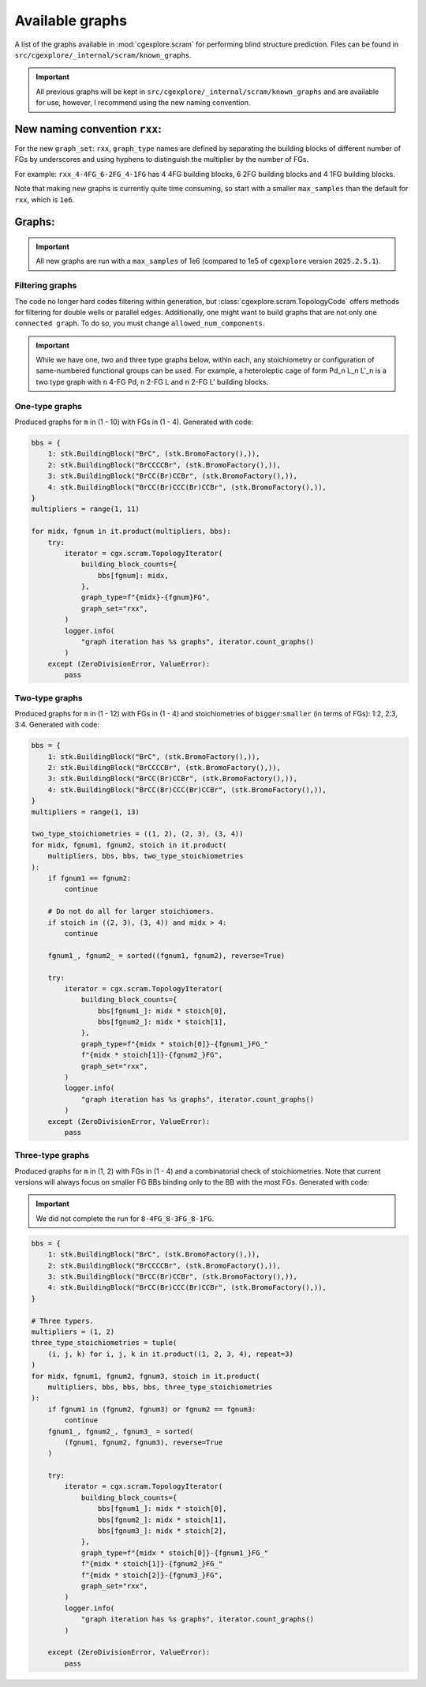 Available graphs
================

A list of the graphs available in :mod:`cgexplore.scram` for performing blind
structure prediction. Files can be found in ``src/cgexplore/_internal/scram/known_graphs``.

.. important::

  All previous graphs will be kept in ``src/cgexplore/_internal/scram/known_graphs``
  and are available for use, however, I recommend using the new naming convention.

New naming convention ``rxx``:
------------------------------

For the new ``graph_set``: ``rxx``, ``graph_type`` names are defined by
separating the building blocks of different number of FGs by underscores and
using hyphens to distinguish the multiplier by the number of FGs.

For example: ``rxx_4-4FG_6-2FG_4-1FG`` has 4 4FG building blocks,
6 2FG building blocks and 4 1FG building blocks.

Note that making new graphs is currently quite time consuming, so start with
a smaller ``max_samples`` than the default for ``rxx``, which is ``1e6``.

Graphs:
-------

.. important::

  All new graphs are run with a ``max_samples`` of 1e6 (compared to 1e5 of
  ``cgexplore`` version ``2025.2.5.1``).

Filtering graphs
^^^^^^^^^^^^^^^^

The code no longer hard codes filtering within generation, but
:class:`cgexplore.scram.TopologyCode` offers methods for filtering for
double wells or parallel edges.
Additionally, one might want to build graphs that are not only
``one connected graph``. To do so, you must change ``allowed_num_components``.


.. important::

  While we have one, two and three type graphs below, within each, any
  stoichiometry or configuration of same-numbered functional groups can be used.
  For example, a heteroleptic cage of form Pd_n L_n L'_n is a two type graph
  with ``n`` 4-FG Pd, ``n`` 2-FG L and ``n`` 2-FG L' building blocks.


One-type graphs
^^^^^^^^^^^^^^^

Produced graphs for ``m`` in (1 - 10) with FGs in (1 - 4).
Generated with code:

.. code-block:: python

    bbs = {
        1: stk.BuildingBlock("BrC", (stk.BromoFactory(),)),
        2: stk.BuildingBlock("BrCCCCBr", (stk.BromoFactory(),)),
        3: stk.BuildingBlock("BrCC(Br)CCBr", (stk.BromoFactory(),)),
        4: stk.BuildingBlock("BrCC(Br)CCC(Br)CCBr", (stk.BromoFactory(),)),
    }
    multipliers = range(1, 11)

    for midx, fgnum in it.product(multipliers, bbs):
        try:
            iterator = cgx.scram.TopologyIterator(
                building_block_counts={
                    bbs[fgnum]: midx,
                },
                graph_type=f"{midx}-{fgnum}FG",
                graph_set="rxx",
            )
            logger.info(
                "graph iteration has %s graphs", iterator.count_graphs()
            )
        except (ZeroDivisionError, ValueError):
            pass


.. testcode:: avail_graphs1-test
    :hide:

    import itertools as it
    import stk
    import cgexplore as cgx

    knowns = (
        "8-3FG",
        "8-4FG",
        "9-2FG",
        "9-4FG",
        "6-4FG",
        "7-2FG",
        "7-4FG",
        "8-1FG",
        "8-2FG",
        "2-4FG",
        "3-2FG",
        "3-4FG",
        "4-1FG",
        "4-2FG",
        "4-3FG",
        "4-4FG",
        "5-2FG",
        "5-4FG",
        "6-1FG",
        "6-2FG",
        "6-3FG",
        "1-4FG",
        "2-1FG",
        "2-2FG",
        "2-3FG",
        "1-2FG",
        "10-1FG",
        "10-2FG",
        "10-3FG",
        "10-4FG",
        "11-2FG",
        "12-1FG",
    )
    bbs = {
        1: stk.BuildingBlock("BrC", (stk.BromoFactory(),)),
        2: stk.BuildingBlock("BrCCCCBr", (stk.BromoFactory(),)),
        3: stk.BuildingBlock("BrCC(Br)CCBr", (stk.BromoFactory(),)),
        4: stk.BuildingBlock("BrCC(Br)CCC(Br)CCBr", (stk.BromoFactory(),)),
    }
    multipliers = range(1, 11)

    for midx, fgnum in it.product(multipliers, bbs):
        try:
            iterator = cgx.scram.TopologyIterator(
                building_block_counts={
                    bbs[fgnum]: midx,
                },
                graph_type=f"{midx}-{fgnum}FG",
                graph_set="rxx",
            )

            if iterator.graph_type in knowns:
                assert (
                    iterator.graph_directory / f"rxx_{iterator.graph_type}.json"
                ).exists()

        except (ZeroDivisionError, ValueError):
            pass

Two-type graphs
^^^^^^^^^^^^^^^

Produced graphs for ``m`` in (1 - 12) with FGs in (1 - 4) and
stoichiometries of ``bigger``:``smaller`` (in terms of FGs): 1:2, 2:3, 3:4.
Generated with code:

.. code-block:: python

    bbs = {
        1: stk.BuildingBlock("BrC", (stk.BromoFactory(),)),
        2: stk.BuildingBlock("BrCCCCBr", (stk.BromoFactory(),)),
        3: stk.BuildingBlock("BrCC(Br)CCBr", (stk.BromoFactory(),)),
        4: stk.BuildingBlock("BrCC(Br)CCC(Br)CCBr", (stk.BromoFactory(),)),
    }
    multipliers = range(1, 13)

    two_type_stoichiometries = ((1, 2), (2, 3), (3, 4))
    for midx, fgnum1, fgnum2, stoich in it.product(
        multipliers, bbs, bbs, two_type_stoichiometries
    ):
        if fgnum1 == fgnum2:
            continue

        # Do not do all for larger stoichiomers.
        if stoich in ((2, 3), (3, 4)) and midx > 4:
            continue

        fgnum1_, fgnum2_ = sorted((fgnum1, fgnum2), reverse=True)

        try:
            iterator = cgx.scram.TopologyIterator(
                building_block_counts={
                    bbs[fgnum1_]: midx * stoich[0],
                    bbs[fgnum2_]: midx * stoich[1],
                },
                graph_type=f"{midx * stoich[0]}-{fgnum1_}FG_"
                f"{midx * stoich[1]}-{fgnum2_}FG",
                graph_set="rxx",
            )
            logger.info(
                "graph iteration has %s graphs", iterator.count_graphs()
            )
        except (ZeroDivisionError, ValueError):
            pass


.. testcode:: avail_graphs2-test
    :hide:

    import itertools as it
    import stk
    import cgexplore as cgx








    knowns = (
        "1-2FG_2-1FG",
        "1-4FG_2-2FG",
        "2-2FG_4-1FG",
        "2-3FG_3-2FG",
        "2-4FG_4-2FG",
        "3-4FG_4-3FG",
        "3-2FG_6-1FG",
        "3-4FG_6-2FG",
        "4-3FG_6-2FG",
        "4-2FG_8-1FG",
        "4-4FG_8-2FG",
        "5-2FG_10-1FG",
        "5-4FG_10-2FG",
        "6-2FG_12-1FG",
        "6-3FG_9-2FG",
        "6-4FG_12-2FG",
        "6-4FG_8-3FG",
        "7-2FG_14-1FG",
        "7-4FG_14-2FG",
        "8-2FG_16-1FG",
        "8-3FG_12-2FG",
        "8-4FG_16-2FG",
        "9-2FG_18-1FG",
        "9-4FG_12-3FG",
        "9-4FG_18-2FG",
        "10-2FG_20-1FG",
        "10-4FG_20-2FG",
    )

    bbs = {
        1: stk.BuildingBlock("BrC", (stk.BromoFactory(),)),
        2: stk.BuildingBlock("BrCCCCBr", (stk.BromoFactory(),)),
        3: stk.BuildingBlock("BrCC(Br)CCBr", (stk.BromoFactory(),)),
        4: stk.BuildingBlock("BrCC(Br)CCC(Br)CCBr", (stk.BromoFactory(),)),
    }
    multipliers = range(1, 13)

    two_type_stoichiometries = ((1, 2), (2, 3), (3, 4))
    for midx, fgnum1, fgnum2, stoich in it.product(
        multipliers, bbs, bbs, two_type_stoichiometries
    ):
        if fgnum1 == fgnum2:
            continue

        # Do not do all for larger stoichiomers.
        if stoich in ((2, 3), (3, 4)) and midx > 5:
            continue

        fgnum1_, fgnum2_ = sorted((fgnum1, fgnum2), reverse=True)

        try:
            iterator = cgx.scram.TopologyIterator(
                building_block_counts={
                    bbs[fgnum1_]: midx * stoich[0],
                    bbs[fgnum2_]: midx * stoich[1],
                },
                graph_type=f"{midx * stoich[0]}-{fgnum1_}FG_"
                f"{midx * stoich[1]}-{fgnum2_}FG",
                graph_set="rxx",
            )

            if iterator.graph_type in knowns:
                assert (
                    iterator.graph_directory / f"rxx_{iterator.graph_type}.json"
                ).exists()

        except (ZeroDivisionError, ValueError):
            pass

Three-type graphs
^^^^^^^^^^^^^^^^^

Produced graphs for ``m`` in (1, 2) with FGs in (1 - 4) and
a combinatorial check of stoichiometries. Note that current versions will
always focus on smaller FG BBs binding only to the BB with the most FGs.
Generated with code:

.. important::

  We did not complete the run for ``8-4FG_8-3FG_8-1FG``.

.. code-block:: python

    bbs = {
        1: stk.BuildingBlock("BrC", (stk.BromoFactory(),)),
        2: stk.BuildingBlock("BrCCCCBr", (stk.BromoFactory(),)),
        3: stk.BuildingBlock("BrCC(Br)CCBr", (stk.BromoFactory(),)),
        4: stk.BuildingBlock("BrCC(Br)CCC(Br)CCBr", (stk.BromoFactory(),)),
    }

    # Three typers.
    multipliers = (1, 2)
    three_type_stoichiometries = tuple(
        (i, j, k) for i, j, k in it.product((1, 2, 3, 4), repeat=3)
    )
    for midx, fgnum1, fgnum2, fgnum3, stoich in it.product(
        multipliers, bbs, bbs, bbs, three_type_stoichiometries
    ):
        if fgnum1 in (fgnum2, fgnum3) or fgnum2 == fgnum3:
            continue
        fgnum1_, fgnum2_, fgnum3_ = sorted(
            (fgnum1, fgnum2, fgnum3), reverse=True
        )

        try:
            iterator = cgx.scram.TopologyIterator(
                building_block_counts={
                    bbs[fgnum1_]: midx * stoich[0],
                    bbs[fgnum2_]: midx * stoich[1],
                    bbs[fgnum3_]: midx * stoich[2],
                },
                graph_type=f"{midx * stoich[0]}-{fgnum1_}FG_"
                f"{midx * stoich[1]}-{fgnum2_}FG_"
                f"{midx * stoich[2]}-{fgnum3_}FG",
                graph_set="rxx",
            )
            logger.info(
                "graph iteration has %s graphs", iterator.count_graphs()
            )

        except (ZeroDivisionError, ValueError):
            pass


.. testcode:: avail_graphs3-test
    :hide:

    import itertools as it
    import stk
    import cgexplore as cgx

    knowns = (
        "1-3FG_1-2FG_1-1FG",
        "1-4FG_1-2FG_2-1FG",
        "1-4FG_1-3FG_1-1FG",
        "2-3FG_1-2FG_4-1FG",
        "2-3FG_2-2FG_2-1FG",
        "2-4FG_2-2FG_4-1FG",
        "2-4FG_2-3FG_1-2FG",
        "2-4FG_2-3FG_2-1FG",
        "2-4FG_3-2FG_2-1FG",
        "3-3FG_3-2FG_3-1FG",
        "3-3FG_4-2FG_1-1FG",
        "3-4FG_2-3FG_3-2FG",
        "3-4FG_3-3FG_3-1FG",
        "3-4FG_4-2FG_4-1FG",
        "4-3FG_2-2FG_8-1FG",
        "4-3FG_4-2FG_4-1FG",
        "4-4FG_4-3FG_2-2FG",
        "4-4FG_4-3FG_4-1FG",
        "6-3FG_6-2FG_6-1FG",
        "6-3FG_8-2FG_2-1FG",
        "1-3FG_1-2FG_1-1FG",
        "4-4FG_4-2FG_8-1FG",
        "6-4FG_6-3FG_6-1FG",
        "6-4FG_8-2FG_8-1FG",
        "8-3FG_8-2FG_8-1FG",
    )

    bbs = {
        1: stk.BuildingBlock("BrC", (stk.BromoFactory(),)),
        2: stk.BuildingBlock("BrCCCCBr", (stk.BromoFactory(),)),
        3: stk.BuildingBlock("BrCC(Br)CCBr", (stk.BromoFactory(),)),
        4: stk.BuildingBlock("BrCC(Br)CCC(Br)CCBr", (stk.BromoFactory(),)),
    }

    # Three typers.
    multipliers = (1, 2)
    three_type_stoichiometries = tuple(
        (i, j, k) for i, j, k in it.product((1, 2, 3, 4), repeat=3)
    )
    for midx, fgnum1, fgnum2, fgnum3, stoich in it.product(
        multipliers, bbs, bbs, bbs, three_type_stoichiometries
    ):
        if fgnum1 in (fgnum2, fgnum3) or fgnum2 == fgnum3:
            continue
        fgnum1_, fgnum2_, fgnum3_ = sorted(
            (fgnum1, fgnum2, fgnum3), reverse=True
        )

        try:
            iterator = cgx.scram.TopologyIterator(
                building_block_counts={
                    bbs[fgnum1_]: midx * stoich[0],
                    bbs[fgnum2_]: midx * stoich[1],
                    bbs[fgnum3_]: midx * stoich[2],
                },
                graph_type=f"{midx * stoich[0]}-{fgnum1_}FG_"
                f"{midx * stoich[1]}-{fgnum2_}FG_"
                f"{midx * stoich[2]}-{fgnum3_}FG",
                graph_set="rxx",
            )

            if iterator.graph_type in knowns:
                assert (
                    iterator.graph_directory / f"rxx_{iterator.graph_type}.json"
                ).exists()

        except (ZeroDivisionError, ValueError):
            pass
